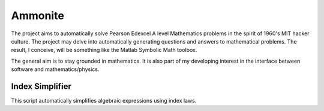 Ammonite
========

The project aims to automatically solve Pearson Edexcel A level Mathematics problems in the spirit of 
1960's MIT hacker culture. The project may delve into automatically generating questions and answers
to mathematical problems. The result, I conceive, will be something like the Matlab Symbolic Math toolbox.

The general aim is to stay grounded in mathematics.
It is also part of my developing interest in the interface between software and mathematics/physics.

Index Simplifier
----------------

This script automatically simplifies algebraic expressions using index laws.
